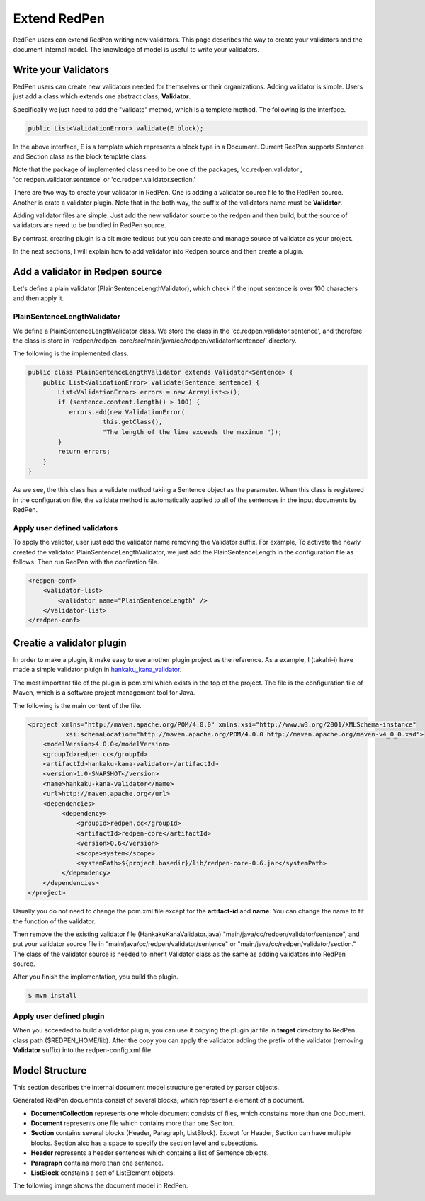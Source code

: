 Extend RedPen
==============

RedPen users can extend RedPen writing new validators. This page describes the way to create your validators and the document internal model.
The knowledge of model is useful to write your validators.

Write your Validators
-----------------------

RedPen users can create new validators needed for themselves or their organizations. 
Adding validator is simple. Users just add a class which extends one abstract class, **Validator**.

Specifically we just need to add the "validate" method, which is a templete method.
The following is the interface.

.. code-block:: java

    public List<ValidationError> validate(E block);

In the above interface, E is a template which represents a block type in a Document. Current RedPen supports
Sentence and Section class as the block template class.

Note that the package of implemented class need to be one of the packages,
'cc.redpen.validator', 'cc.redpen.validator.sentence' or 'cc.redpen.validator.section.'

There are two way to create your validator in RedPen. One is adding a validator source file to the RedPen source.
Another is crate a validator plugin. Note that in the both way, the suffix of the validators name must be **Validator**.

Adding validator files are simple. Just add the new validator source to the redpen and then build, but the source of validators
are need to be bundled in RedPen source.

By contrast, creating plugin is a bit more tedious but you can create and manage source of validator as your project. 

In the next sections, I will explain how to add validator into Redpen source and then create a plugin.

Add a validator in Redpen source
------------------------------------

Let's define a plain validator (PlainSentenceLengthValidator), which check if the input sentence is over 100 characters and then apply it.

PlainSentenceLengthValidator
~~~~~~~~~~~~~~~~~~~~~~~~~~~~~

We define  a PlainSentenceLengthValidator class. We store the class in the 'cc.redpen.validator.sentence',
and therefore the class is store in 'redpen/redpen-core/src/main/java/cc/redpen/validator/sentence/' directory.

The following is the implemented class.

.. code-block:: java

    public class PlainSentenceLengthValidator extends Validator<Sentence> {
        public List<ValidationError> validate(Sentence sentence) {
            List<ValidationError> errors = new ArrayList<>();
            if (sentence.content.length() > 100) {
               errors.add(new ValidationError(
                        this.getClass(),
                        "The length of the line exceeds the maximum "));
            }
            return errors;
        }
    }

As we see, the this class has a validate method taking a Sentence object as the parameter. When this class is registered in the configuration file,
the validate method is automatically applied to all of the sentences in the input documents by RedPen.

Apply user defined validators
~~~~~~~~~~~~~~~~~~~~~~~~~~~~~~

To apply the validtor, user just add the validator name removing the Validator suffix. For example, To activate the newly created the validator, PlainSentenceLengthValidator,
we just add the PlainSentenceLength in the configuration file as follows. Then run RedPen with the confiration file.

.. code-block:: xml

    <redpen-conf>
        <validator-list>
            <validator name="PlainSentenceLength" />
        </validator-list>
    </redpen-conf>

Creatie a validator plugin
------------------------------

In order to make a plugin, it make easy to use another plugin project as the reference. As a example, I (takahi-i) have made a simple validator pluign in `hankaku_kana_validator <https://github.com/takahi-i/hankaku-kana-validator>`_. 

The most important file of the plugin is pom.xml which exists in the top of the project. The file is the configuration file of Maven, which is a software project management tool for Java. 

The following is the main content of the file.

.. code-block:: xml

    <project xmlns="http://maven.apache.org/POM/4.0.0" xmlns:xsi="http://www.w3.org/2001/XMLSchema-instance"
              xsi:schemaLocation="http://maven.apache.org/POM/4.0.0 http://maven.apache.org/maven-v4_0_0.xsd">
        <modelVersion>4.0.0</modelVersion>
        <groupId>redpen.cc</groupId>
        <artifactId>hankaku-kana-validator</artifactId>
        <version>1.0-SNAPSHOT</version>
        <name>hankaku-kana-validator</name>
        <url>http://maven.apache.org</url>
        <dependencies>
             <dependency>
                 <groupId>redpen.cc</groupId>
                 <artifactId>redpen-core</artifactId>
                 <version>0.6</version>
                 <scope>system</scope>
                 <systemPath>${project.basedir}/lib/redpen-core-0.6.jar</systemPath>
             </dependency>
        </dependencies>
    </project>

Usually you do not need to change the pom.xml file except for the **artifact-id** and **name**. You can change the name to fit the function of the validator.

Then remove the the existing validator file (HankakuKanaValidator.java) "main/java/cc/redpen/validator/sentence", and put your validator source file in "main/java/cc/redpen/validator/sentence" or "main/java/cc/redpen/validator/section." The class of the validator source is needed to inherit Validator class as the same as adding validators into RedPen source.

After you finish the implementation, you build the plugin.

.. code-block:: bash

  $ mvn install

Apply user defined plugin
~~~~~~~~~~~~~~~~~~~~~~~~~~~~~~

When you scceeded to build a validator plugin, you can use it copying the plugin jar file in **target** directory to RedPen class path ($REDPEN_HOME/lib). 
After the copy you can apply the validator adding the prefix of the validator (removing **Validator** suffix) into the redpen-config.xml file.

Model Structure
-----------------

This section describes the internal document model structure generated by parser objects. 

Generated RedPen docuemnts consist of several blocks, which represent a element of a document. 

* **DocumentCollection** represents one whole document consists of files, which constains more than one Document.
* **Document** represents one file which contains more than one Seciton.
* **Section** contains several blocks (Header, Paragraph, ListBlock). Except for Header, Section can have multiple blocks. Section also has a space to specify the section level and subsections.
* **Header** represents a header sentences which contains a list of Sentence objects.
* **Paragraph** contains more than one sentence.
* **ListBlock** constains a sett of ListElement objects.

The following image shows the document model in RedPen.

.. image:: model.jpg
   :height: 500
   :width: 700
